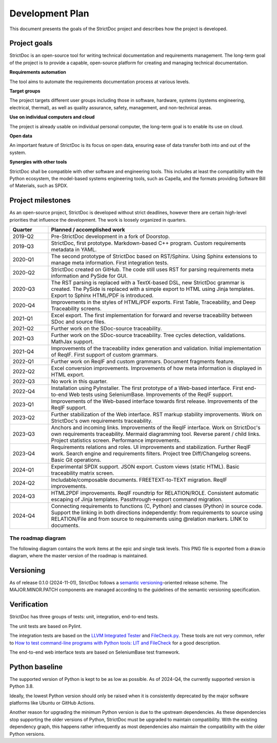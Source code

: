 Development Plan
$$$$$$$$$$$$$$$$

This document presents the goals of the StrictDoc project and describes how the
project is developed.

Project goals
=============

StrictDoc is an open-source tool for writing technical documentation and requirements management. The long-term goal of the project is to provide a capable, open-source platform for creating and managing technical documentation.

**Requirements automation**

The tool aims to automate the requirements documentation process at various levels.

**Target groups**

The project targets different user groups including those in software, hardware, systems (systems engineering, electrical, thermal), as well as quality assurance, safety, management, and non-technical areas.

**Use on individual computers and cloud**

The project is already usable on individual personal computer, the long-term goal is to enable its use on cloud.

**Open data**

An important feature of StrictDoc is its focus on open data, ensuring ease of data transfer both into and out of the system.

**Synergies with other tools**

StrictDoc shall be compatible with other software and engineering tools. This includes at least the compatibility with the Python ecosystem, the model-based systems engineering tools, such as Capella, and the formats providing Software Bill of Materials, such as SPDX.

.. _SECTION-DP-Project-milestones:

Project milestones
==================

As an open-source project, StrictDoc is developed without strict deadlines, however there are certain high-level priorities that influence the development. The work is loosely organized in quarters.

.. list-table::
   :header-rows: 1
   :widths: 15 85

   * - **Quarter**
     - **Planned / accomplished work**

   * - 2019-Q2
     - Pre-StrictDoc development in a fork of Doorstop.
   * - 2019-Q3
     - StrictDoc, first prototype. Markdown-based C++ program. Custom requirements metadata in YAML.
   * - 2020-Q1
     - The second prototype of StrictDoc based on RST/Sphinx. Using Sphinx extensions to manage meta information. First integration tests.
   * - 2020-Q2
     - StrictDoc created on GitHub. The code still uses RST for parsing requirements meta information and PySide for GUI.
   * - 2020-Q3
     - The RST parsing is replaced with a TextX-based DSL, new StrictDoc grammar is created. The PySide is replaced with a simple export to HTML using Jinja templates. Export to Sphinx HTML/PDF is introduced.
   * - 2020-Q4
     - Improvements in the styles of HTML/PDF exports. First Table, Traceability, and Deep Traceability screens.
   * - 2021-Q1
     - Excel export. The first implementation for forward and reverse traceability between SDoc and source files.
   * - 2021-Q2
     - Further work on the SDoc-source traceability.
   * - 2021-Q3
     - Further work on the SDoc-source traceability. Tree cycles detection, validations. MathJax support.
   * - 2021-Q4
     - Improvements of the traceability index generation and validation. Initial implementation of ReqIF. First support of custom grammars.
   * - 2022-Q1
     - Further work on ReqIF and custom grammars. Document fragments feature.
   * - 2022-Q2
     - Excel conversion improvements. Improvements of how meta information is displayed in HTML export.
   * - 2022-Q3
     - No work in this quarter.
   * - 2022-Q4
     - Installation using PyInstaller. The first prototype of a Web-based interface. First end-to-end Web tests using SeleniumBase. Improvements of the ReqIF support.
   * - 2023-Q1
     - Improvements of the Web-based interface towards first release. Improvements of the ReqIF support.
   * - 2023-Q2
     - Further stabilization of the Web interface. RST markup stability improvements. Work on StrictDoc's own requirements traceability.
   * - 2023-Q3
     - Anchors and incoming links. Improvements of the ReqIF interface. Work on StrictDoc's own requirements traceability. Mermaid diagramming tool. Reverse parent / child links. Project statistics screen. Performance improvements.
   * - 2023-Q4
     - Requirements relations and roles. UI improvements and stabilization. Further ReqIF work. Search engine and requirements filters. Project tree Diff/Changelog screens. Basic Git operations.
   * - 2024-Q1
     - Experimental SPDX support. JSON export. Custom views (static HTML). Basic traceability matrix screen.
   * - 2024-Q2
     - Includable/composable documents. FREETEXT-to-TEXT migration. ReqIF improvements.
   * - 2024-Q3
     - HTML2PDF improvements. ReqIF roundtrip for RELATION/ROLE. Consistent automatic escaping of Jinja templates. Passthrough->export command migration.
   * - 2024-Q4
     - Connecting requirements to functions (C, Python) and classes (Python) in source code. Support the linking in both directions independently: from requirements to source using RELATION/File and from source to requirements using @relation markers. LINK to documents.

The roadmap diagram
-------------------

The following diagram contains the work items at the epic and single task levels. This PNG file is exported from a draw.io diagram, where the master version of the roadmap is maintained.

.. image:: _assets/StrictDoc_Workspace-Roadmap.drawio.png
   :alt: Development plan diagram
   :class: image
   :width: 100%

Versioning
==========

As of release 0.1.0 (2024-11-01), StrictDoc follows a `semantic versioning <https://semver.org>`_-oriented release scheme. The MAJOR.MINOR.PATCH components are managed according to the guidelines of the semantic versioning specification.

Verification
============

StrictDoc has three groups of tests: unit, integration, end-to-end tests.

The unit tests are based on Pylint.

The integration tests are based on the `LLVM Integrated Tester <https://llvm.org/docs/CommandGuide/lit.html>`_ and `FileCheck.py <https://github.com/mull-project/FileCheck.py/blob/main/pyproject.toml>`_. These tools are not very common, refer to `How to test command-line programs with Python tools: LIT and FileCheck <https://stanislaw.github.io/2020-11-20-how-to-test-command-line-programs-with-python.html>`_ for a good description.

The end-to-end web interface tests are based on SeleniumBase test framework.

Python baseline
===============

The supported version of Python is kept to be as low as possible. As of 2024-Q4, the currently supported version is Python 3.8.

Ideally, the lowest Python version should only be raised when it is consistently deprecated by the major software platforms like Ubuntu or GitHub Actions.

Another reason for upgrading the minimum Python version is due to the upstream dependencies. As these dependencies stop supporting the older versions of Python, StrictDoc must be upgraded to maintain compatibility. With the existing dependency graph, this happens rather infrequently as most dependencies also maintain the compatibility with the older Python versions.
